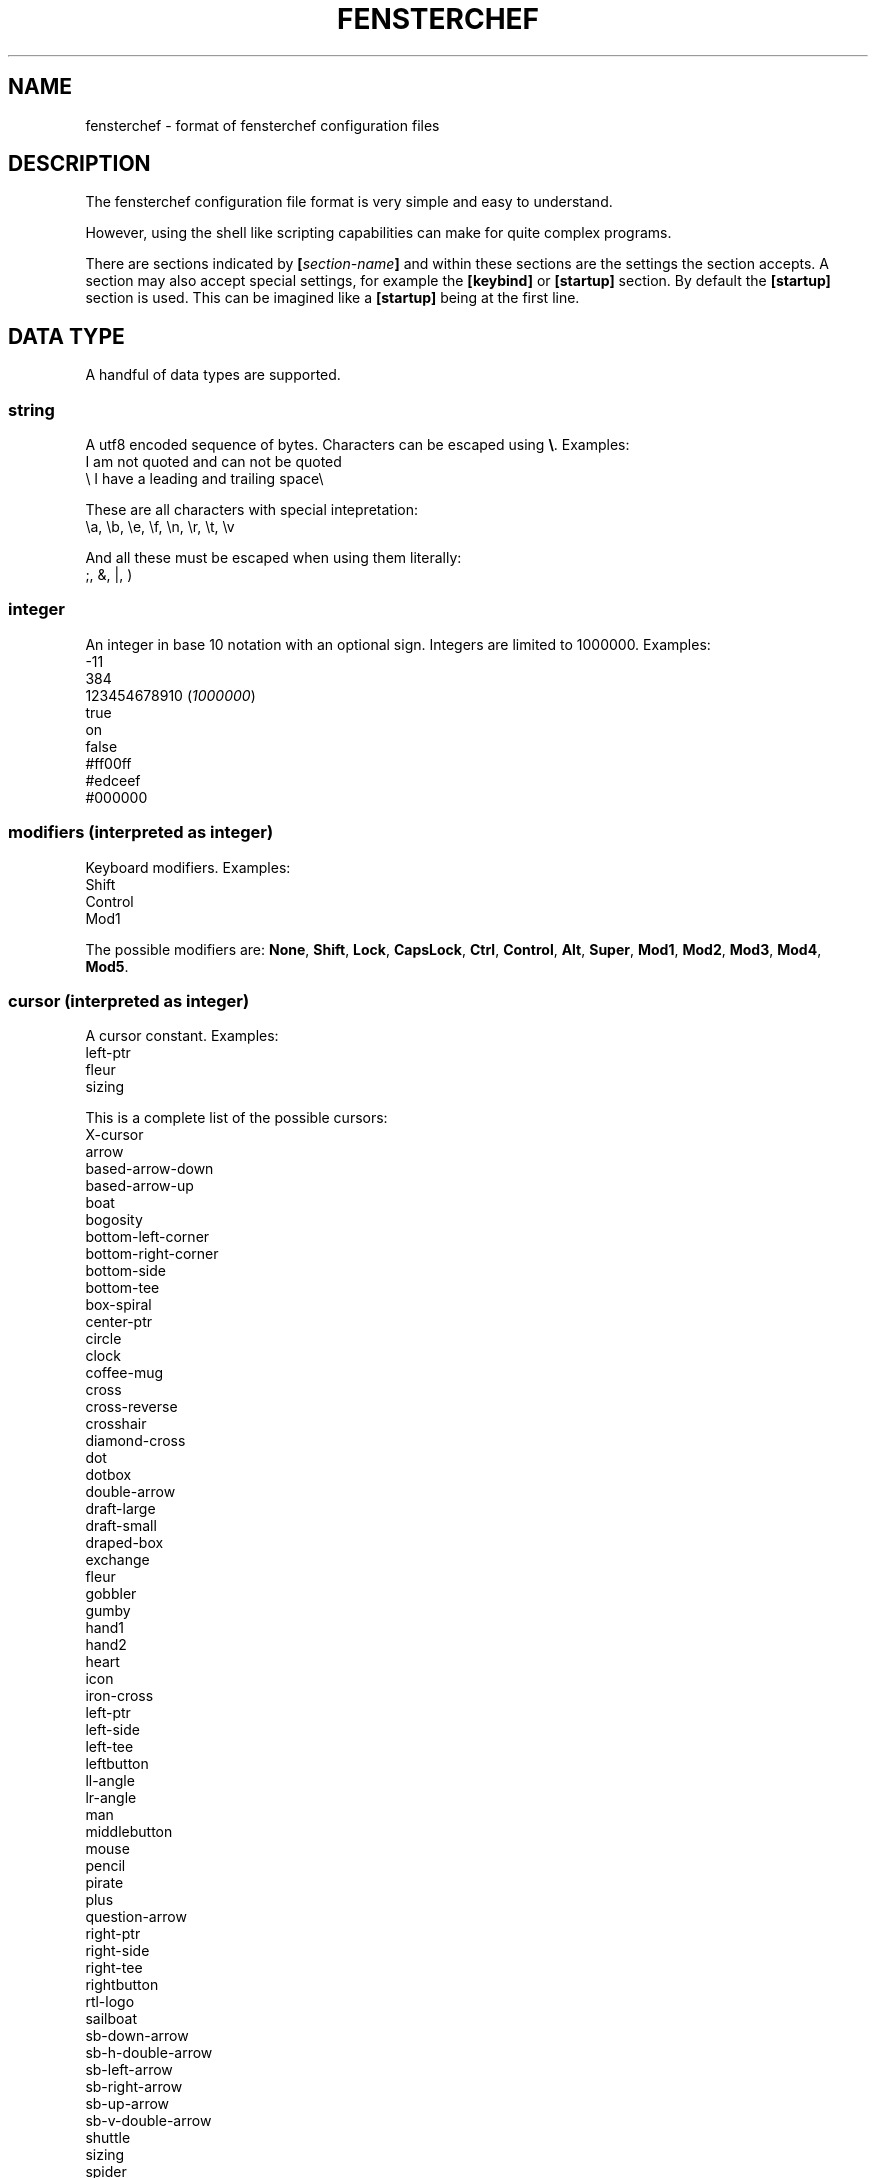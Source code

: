 .TH FENSTERCHEF 5 "2025-03-17" "Fensterchef developer" "Fensterchef manual"
.SH NAME
fensterchef - format of fensterchef configuration files
.
.SH DESCRIPTION
The fensterchef configuration file format is very simple and easy to understand.

However, using the shell like scripting capabilities can make for quite complex
programs.

There are sections indicated by
.BI [ section-name ]
and within these sections are the settings the section accepts.
A section may also accept special settings, for example the
.B [keybind]
or
.B [startup]
section.
By default the
.B [startup]
section is used.
This can be imagined like a
.B [startup]
being at the first line.
.
.SH DATA TYPE
A handful of data types are supported.
.SS string
A utf8 encoded sequence of bytes. Characters can be escaped using
.BR \[rs] .
Examples:
    I am not quoted and can not be quoted
    \[rs] I have a leading and trailing space\[rs] 

These are all characters with special intepretation:
    \\a, \\b, \\e, \\f, \\n, \\r, \\t, \\v

And all these must be escaped when using them literally:
    ;, &, |, )
.SS integer
An integer in base 10 notation with an optional sign.
Integers are limited to 1000000.
Examples:
    -11
    384
    123454678910
.RI ( 1000000 )
    true
    on
    false
    #ff00ff
    #edceef
    #000000
.SS modifiers (interpreted as integer)
Keyboard modifiers.
Examples:
    Shift
    Control
    Mod1
.PP
The possible modifiers are:
.BR None ,
.BR Shift ,
.BR Lock ,
.BR CapsLock ,
.BR Ctrl ,
.BR Control ,
.BR Alt ,
.BR Super ,
.BR Mod1 ,
.BR Mod2 ,
.BR Mod3 ,
.BR Mod4 ,
.BR Mod5 .
.SS cursor (interpreted as integer)
A cursor constant.
Examples:
    left-ptr
    fleur
    sizing
.PP
This is a complete list of the possible cursors:
    X-cursor
    arrow
    based-arrow-down
    based-arrow-up
    boat
    bogosity
    bottom-left-corner
    bottom-right-corner
    bottom-side
    bottom-tee
    box-spiral
    center-ptr
    circle
    clock
    coffee-mug
    cross
    cross-reverse
    crosshair
    diamond-cross
    dot
    dotbox
    double-arrow
    draft-large
    draft-small
    draped-box
    exchange
    fleur
    gobbler
    gumby
    hand1
    hand2
    heart
    icon
    iron-cross
    left-ptr
    left-side
    left-tee
    leftbutton
    ll-angle
    lr-angle
    man
    middlebutton
    mouse
    pencil
    pirate
    plus
    question-arrow
    right-ptr
    right-side
    right-tee
    rightbutton
    rtl-logo
    sailboat
    sb-down-arrow
    sb-h-double-arrow
    sb-left-arrow
    sb-right-arrow
    sb-up-arrow
    sb-v-double-arrow
    shuttle
    sizing
    spider
    spraycan
    star
    target
    tcross
    top-left-arrow
    top-left-corner
    top-right-corner
    top-side
    top-tee
    trek
    ul-angle
    umbrella
    ur-angle
    watch
    xterm
.SS quad
A set of 1, 2 or 4 integers.
Examples:
    1 2 3 4
    -4 4 (expands to -4 4 -4 4)
    2 (expands to 2 2 2 2)
.
.SH SECTION
.SS [startup]
This section is equipped by default.
It may hold an expression.
Nothing else can be put into this section.
.SS [general]
This section contains a few miscallaneous options.
.PP
overlap-percentage
.I integer
(default: 80)
.PP
root-cursor
.I cursor
(default: left-ptr)
.PP
moving-cursor
.I cursor
(default: fleur)
.PP
horizontal-cursor
.I cursor
(default: sb-h-double-arrow)
.PP
vertical-cursor
.I cursor
(default: sb-v-double-arrow)
.PP
sizing-cursor
.I cursor
(default: sizing)
.SS [assignment]
Here assignments can be written in the format
.I integer
.I string
.I ;
.I string
.I ;
.IR expression .
The actions are executed when the window gets assigned its number.
If you supply actions, this will overwrite the default behaviour of showing and
focusing the window.
The
.I ;
.I expression
may be omitted.
.PP
first-window-number
.I integer
(default: 1)
.SS [tiling]
Control how windows should be tiled.
.PP
auto-split
.I boolean
(default: false)
.PP
auto-equalize
.I boolean
(default: true)
.PP
auto-fill-void
.I boolean
(default: true)
.PP
auto-remove
.I boolean
(default: false)
.PP
auto-remove-void
.I boolean
(default: false)
.SS [font]
Set the name of the font used for the window list and notifications.
.PP
name
.I string
(default: Mono)
.SS [border]
Change the style of the window bordes.
.PP
size
.I integer
(default: 1)
.PP
color
.I color
(default: #36454f)
.PP
active-color
.I color
(default: #71797e)
.PP
focus-color
.I color
(default: #c7bb28)
.SS [gaps]
Change the size of the gaps.
.PP
inner
.I quad
(default: 0)
.PP
outer
.I quad
(default: 0)
.SS [notification]
Set the style of the window list and notification windows.
.PP
duration
.I integer
(default: 2)
.PP
padding
.I integer
(default: 6)
.PP
border-size
.I integer
(default: 1)
.PP
border-color
.I color
(default: #000000)
.PP
foreground
.I color
(default: #000000)
.PP
background
.I color
(default: #ffffff)
.SS [mouse]
Add mouse bindings. Mouse bindings have the format:
.I modifiers
.I +
.I button_index expression
.PP
resize-tolerance
.I integer
(default: 8)
.PP
modifiers
.I modifiers
(default: Mod4)
.PP
ignore-modifiers
.I modifiers
(default: Lock+Mod2+Mod3+Mod5)
.SS [keyboard]
Add keyboard bindings. Keyboard bindings have the format:
.I modifiers
.I +
.RI ( key
.I symbol
or
.I key
.IR code )
.I expression
.PP
modifiers
.I modifiers
(default: Mod4)
.PP
ignore-modifiers
.I modifiers
(default: Lock+Mod2+Mod3+Mod5)
.
.SH ACTION
.PP
.B none
    No action at all.
.PP
.B reload-configuration
    Reload the configuration file.
.PP
.B assign
.I integer
    Assign a number to a frame.
.PP
.B focus-frame
.I integer
.B ?
    Focus a frame with given number.
.PP
.B focus-parent
.I integer
.B ?
    Move the focus to the parent frame.
.PP
.B focus-child
.I integer
.B ?
    Move the focus to the child frame.
.PP
.B equalize-frame
    Equalize the size of the child frames within a frame.
.PP
.B close-window
    Closes the currently active window.
.PP
.B minimize-window
.I integer
.B ?
    Hides the window with given number of the clicked window.
.PP
.B show-window
.I integer
.B ?
    Show the window with given number or the clicked window.
.PP
.B focus-window
.I integer
.B ?
    Focus the window with given number or the clicked window.
.PP
.B initiate-move
    Start moving a window with the mouse.
.PP
.B initiate-resize
    Start resizing a window with the mouse.
.PP
.B next-window
.I integer
.B ?
    Go to the next window in the window list.
.PP
.B previous-window
.I integer
.B ?
    Go to the previous window in the window list.
.PP
.B remove-frame
    Remove the current frame.
.PP
.B other-frame
    Remove the current frame and replace it with a frame from the stash.
.PP
.B toggle-tiling
    Changes a non tiling window to a tiling window and vise versa.
.PP
.B toggle-fullscreen
    Toggles the fullscreen state of the currently focused window.
.PP
.B toggle-focus
    Change the focus from tiling to non tiling or vise versa.
.PP
.B split-horizontally
    Split the current frame horizontally.
.PP
.B split-vertically
    Split the current frame vertically.
.PP
.B left-split-horizontally
    Split the current frame left horizontally.
.PP
.B left-split-vertically
    Split the current frame left vertically.
.PP
.B hint-split-horizontally
    Hint that the current frame should split horizontally.
.PP
.B hint-split-vertically
    Hint that the current frame should split vertically.
.PP
.B focus-up
    Move the focus to the above frame.
.PP
.B focus-left
    Move the focus to the left frame.
.PP
.B focus-right
    Move the focus to the right frame.
.PP
.B focus-down
    Move the focus to the frame below.
.PP
.B exchange-up
    Exchange the current frame with the above one.
.PP
.B exchange-left
    Exchange the current frame with the left one.
.PP
.B exchange-right
    Exchange the current frame with the right one.
.PP
.B exchange-down
    Exchange the current frame with the below one.
.PP
.B move-up
    Move the current frame up.
.PP
.B move-left
    Move the current frame to the left.
.PP
.B move-right
    Move the current frame to the right.
.PP
.B move-down
    Move the current frame down.
.PP
.B show-window-list
    Show the interactive window list.
.PP
.B run
.I string
    Run a shell program.
.PP
.B show-message
.I string
    Show a notification with a string message.
.PP
.B show-message-run
.I string
    Show a notification with a message extracted from a shell program.
.PP
.B resize-by
.I quad
    Resize the edges of the current window by given values.
.PP
.B resize-to
.I quad
    Resize the edges of the current window to given values.
.PP
.B center-to
.I string
.B ?
    Center a window to given monitor (glob pattern) or the monitor the window is currently on.
.PP
.B dump-layout
.I string
    Write all fensterchef information to a file.
.PP
.B quit
    Quit fensterchef.
.
.SH EXPRESSION
Expressions are very shell-like making heavy use of
.I &&
and
.IR || .
But you can directly use mathematical operators including
.I +
,
.I -
,
.I *
,
.I /
,
.IR % .
Boolean expression like
.I true
or
.I false
are directly translated to an integer.
The same goes for key modifiers and cursor constants.
Examples:
    1 + 2
    (2 + 3) * 4
    show-window 1000 || hide-window 1000 (toggle window visibility)
    run $TERMINAL
.SH EXAMPLE
.SS Parts of the default configuration
.EX
.B [general]
overlap-percentage 80

.B [tiling]
auto-remove-void false
auto-fill-void true

.B [font]
name Mono

.B [border]
size 0

.B [gaps]
inner 0
outer 0

.B [notification]
duration 2
padding 6
border-color #000000
border-size 1
foreground #000000
background #ffffff

.B [mouse]
resize-tolerance 8
modifiers Mod4

ignore-modifiers Lock Mod2 Mod3 Mod5
LeftButton initiate-resize
MiddleButton minimize-window
RightButton initiate-move

.B [keyboard]
modifiers Mod4
ignore-modifiers Lock Mod2 Mod3 Mod5

Shift+r reload-configuration
a parent-frame
b child-frame
Shift+a root-frame
q close-window
Minus minimize-window
n next-window
p previous-window
r remove-frame
Shift+Space toggle-tiling
Space toggle-focus
f toggle-fullscreen
v split-horizontally
s split-vertically
k focus-up
h focus-left
l focus-right
j focus-down
Shift+k exchange-up
Shift+h exchange-left
Shift+l exchange-right
Shift+j exchange-down
w show-window-list
Return run [ -n "$TERMINAL" ] \\&\\& "$TERMINAL" \\|\\| xterm
.EE
.SS Initial layout
.EX
.B [assignment]
901 1 ; st-256color
902 2 ; st-256color
903 3 ; st-256color

# Use st -n X, this sets the instance name to X
# (a feature of suckless terminal)
.B [startup]
assign 901

split-horizontally
focus-right
assign 902

split-horizontally
focus-right
assign 903

st -n 1
st -n 2
st -n 3
.EE
.SS i3-like tiling
.EX
.B [tiling]
auto-split true
auto-equalize true
auto-fill-void true
auto-remove true

.B [keyboard]
v hint-split-horizontally
s hint-split-vertically

shift+h move-left
shift+l move-right
shift+k move-up
shift+j move-down

.EE
.SS Start ALL windows as floating besides terminal windows
.EX
.B [assignment]
0 * ; st-256color
0 * ; * ; toggle-tiling ; focus-window
.EE
.
